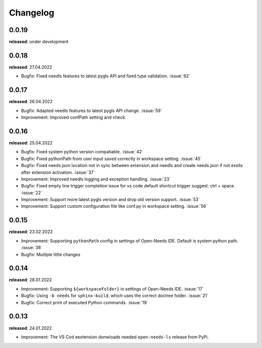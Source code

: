 Changelog
=========

0.0.19
------

**released**: under development


0.0.18
------

**released**: 27.04.2022

* Bugfix: Fixed needls features to latest pygls API and fixed type validation. :issue:`62`


0.0.17
------

**released**: 26.04.2022

* Bugfix: Adapted needls features to latest pygls API change. :issue:`59`
* Improvement: Improved confPath setting and check.


0.0.16
------

**released**: 25.04.2022

* Bugfix: Fixed system python version compatiable. :issue:`42`
* Bugfix: Fixed pythonPath from user input saved correctly in workspace setting. :issue:`45`
* Bugfix: Fixed needs.json location not in sync between extension and needls and create needs.json if not exsits after extension activation. :issue:`37`
* Improvement: Improved needls logging and exception handling. :issue:`23`
* Bugfix: Fixed empty line trigger completion issue for vs code default shortcut trigger suggest: ctrl + space. :issue:`22`
* Improvement: Support more latest pygls version and drop old version support. :issue:`53`
* Improvement: Support custom configuration file like conf.py in workspace setting. :issue:`56`

0.0.15
------

**released**: 23.02.2022

* Improvement: Supporting ``pythonPath`` config in settings of Open-Needs IDE. Default is system python path. :issue:`38`
* Bugfix: Mutliple little changes


0.0.14
------

**released**: 28.01.2022


* Improvement: Supporting ``${workspaceFolder}`` in settings of Open-Needs IDE. :issue:`17`
* Bugfix: Using ``-b needs`` for ``sphinx-build``, which uses the correct doctree folder. :issue:`21`
* Bugfix: Correct print of executed Python commands. :issue:`19`


0.0.13
------

**released**: 24.01.2022

* Improvement: The VS Cod eextension donwloads needed ``open-needs-ls`` release from PyPi.